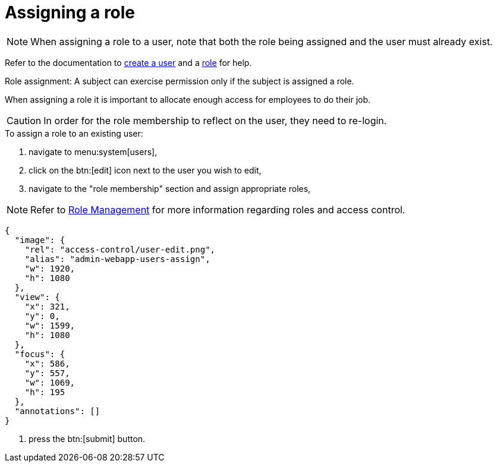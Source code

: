 = Assigning a role

[NOTE]
When assigning a role to a user, note that both the role being assigned and the user must already exist. 

Refer to the documentation to xref:users/creating.adoc[create a user] and a xref:users/roles/assign.adoc[role] for help.

Role assignment: A subject can exercise permission only if the subject is assigned a role.

When assigning a role it is important to allocate enough access for employees to do their job.

[CAUTION]
====
In order for the role membership to reflect on the user, they need to re-login.
====

.To assign a role to an existing user:
. navigate to menu:system[users],
. click on the btn:[edit] icon next to the user you wish to edit,
. navigate to the "role membership" section and assign appropriate roles,

[NOTE]
====
Refer to xref:roles/index.adoc[Role Management] for more information regarding roles and access control.
====

[annotation,role="data-zoomable"]
----
{
  "image": {
    "rel": "access-control/user-edit.png",
    "alias": "admin-webapp-users-assign",
    "w": 1920,
    "h": 1080
  },
  "view": {
    "x": 321,
    "y": 0,
    "w": 1599,
    "h": 1080
  },
  "focus": {
    "x": 586,
    "y": 557,
    "w": 1069,
    "h": 195
  },
  "annotations": []
}
----
. press the btn:[submit] button.
